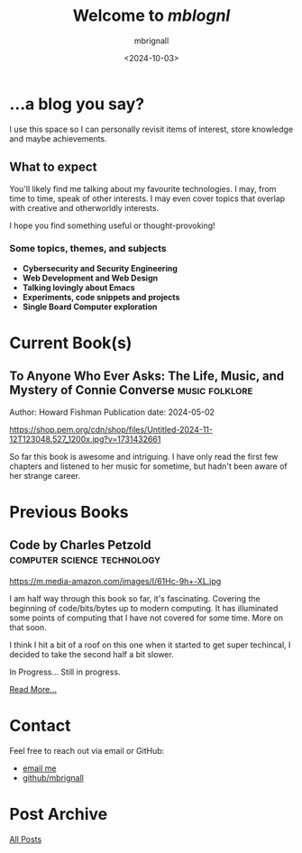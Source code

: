 #+title: Welcome to /mblognl/
#+author: mbrignall
#+date: <2024-10-03>
#+TODO: TODO STARTED | DONE

* ...a blog you say? @@html:<i class="fa-regular fa-circle-question"></i>@@

I use this space so I can personally revisit items of interest, store knowledge and maybe achievements.

** What to expect

You'll likely find me talking about my favourite technologies. I may, from time to time, speak of other interests. I may even cover topics that overlap with creative and otherworldly interests.

I hope you find something useful or thought-provoking!

*** Some topics, themes, and subjects

- *Cybersecurity and Security Engineering*
- *Web Development and Web Design*
- *Talking lovingly about Emacs*
- *Experiments, code snippets and projects*
- *Single Board Computer exploration*

* Current Book(s) @@html:<i class="fa-solid fa-book"></i>@@

** To Anyone Who Ever Asks: The Life, Music, and Mystery of Connie Converse :music:folklore:

Author: Howard Fishman
Publication date: 2024-05-02

#+ATTR_HTML: :style float:left; margin-right: 15px; vertical-align: bottom; :width 75px
https://shop.pem.org/cdn/shop/files/Untitled-2024-11-12T123048.527_1200x.jpg?v=1731432661

So far this book is awesome and intriguing. I have only read the first few chapters and listened to her music for sometime, but hadn't been aware of her strange career.


@@html:<div style="clear: both;"></div>@@

* Previous Books @@html:<i class="fa-solid fa-book"></i>@@

** Code by Charles Petzold                          :computer:science:technology:

#+ATTR_HTML: :style float:left; margin-right: 15px; vertical-align: bottom; :width 75px
https://m.media-amazon.com/images/I/61Hc-9h+-XL.jpg

I am half way through this book so far, it's fascinating. Covering the beginning of code/bits/bytes up to modern computing. It has illuminated some points of computing that I have not covered for some time. More on that soon.

I think I hit a bit of a roof on this one when it started to get super techincal, I decided to take the second half a bit slower.

In Progress... Still in progress.

[[./books.html][Read More...]]


@@html:<div style="clear: both;"></div>@@


* Contact @@html:<i class="fa-solid fa-house"></i>@@

Feel free to reach out via email or GitHub:

- @@html:<i class="fa fa-envelope"></i>@@ [[mailto:hello@mbrig.nl][email me]] 
- @@html:<i class="fa-brands fa-github-alt"></i>@@ [[https://github.com/mbrignall][github/mbrignall]]

* Post Archive @@html:<i class="fa-solid fa-box-archive"></i>@@

[[file:archive.org][All Posts]]

